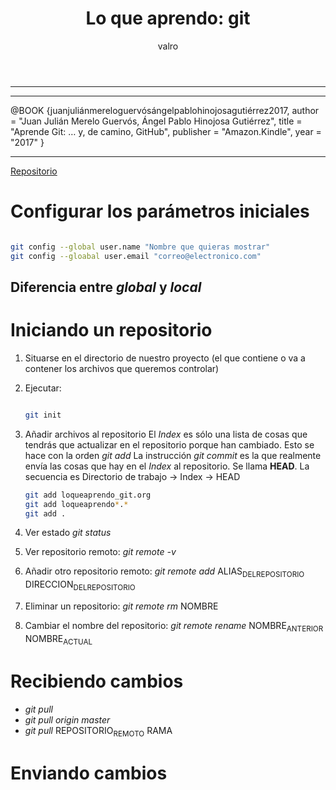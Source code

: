#+STARTUP: showall
-----

#+TITLE: Lo que aprendo: git
#+AUTHOR: valro
#+EMAIL: valro.gallego@gmail.com

------

@BOOK {juanjuliánmereloguervósángelpablohinojosagutiérrez2017,
    author    = "Juan Julián Merelo Guervós, Ángel Pablo Hinojosa Gutiérrez",
    title     = "Aprende Git: ... y, de camino, GitHub",
    publisher = "Amazon.Kindle",
    year      = "2017"
} 

------

[[https://github.com/JJ/aprende-git][Repositorio]] 

* Configurar los parámetros iniciales

#+BEGIN_SRC sh

git config --global user.name "Nombre que quieras mostrar"
git config --gloabal user.email "correo@electronico.com"

#+END_SRC

** Diferencia entre /global/ y /local/


* Iniciando un repositorio

  1. Situarse en el directorio de nuestro proyecto (el que contiene o va a contener los archivos que queremos controlar)

  2. Ejecutar:

     #+BEGIN_SRC sh

     git init

     #+END_SRC
  3. Añadir archivos al repositorio
     El /Index/ es sólo una lista de cosas que tendrás que actualizar en el repositorio porque han cambiado. Esto se hace con la orden /git add/
     La instrucción /git commit/ es la que realmente envía las cosas que hay en el /Index/ al repositorio. Se llama *HEAD*. 
     La secuencia es Directorio de trabajo -> Index -> HEAD
     
     #+BEGIN_SRC sh
     git add loqueaprendo_git.org
     git add loqueaprendo*.*
     git add .

     #+END_SRC
  4. Ver estado /git status/
  5. Ver repositorio remoto: /git remote -v/
  6. Añadir otro repositorio remoto: /git remote add/ ALIAS_DEL_REPOSITORIO DIRECCION_DEL_REPOSITORIO
  7. Eliminar un repositorio: /git remote rm/ NOMBRE
  8. Cambiar el nombre del repositorio: /git remote rename/ NOMBRE_ANTERIOR NOMBRE_ACTUAL

* Recibiendo cambios

  - /git pull/
  - /git pull origin master/
  - /git pull/ REPOSITORIO_REMOTO RAMA

* Enviando cambios



     
